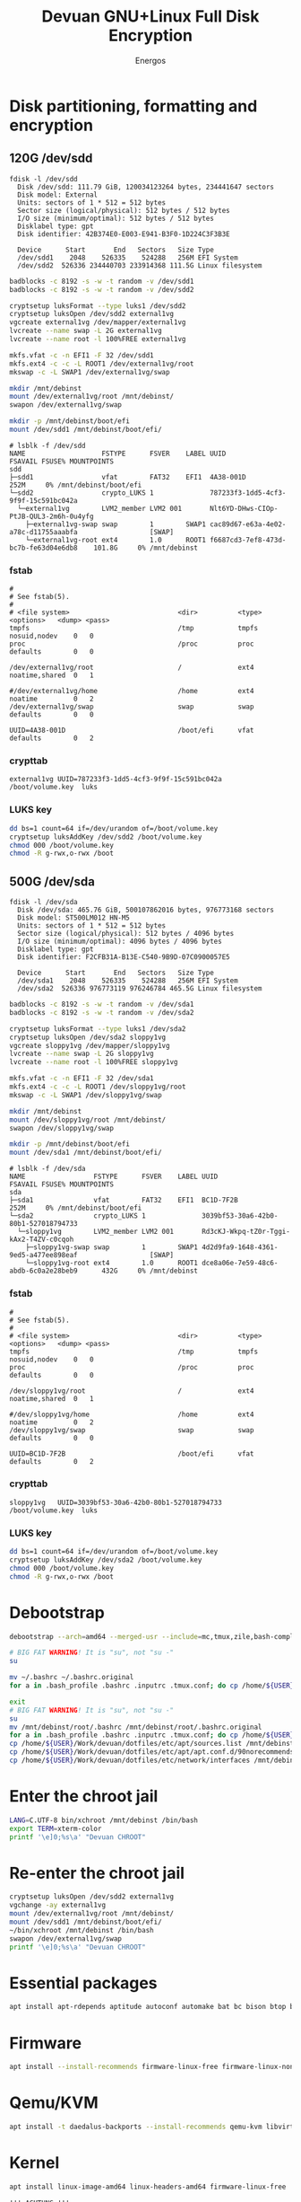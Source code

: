 #+TITLE: Devuan GNU+Linux Full Disk Encryption
#+SUBTITLE:
#+AUTHOR: Energos
#+OPTIONS: toc:nil num:nil html-postamble:nil
#+STARTUP: showall
#+LATEX_CLASS_OPTIONS: [a4paper]

* Disk partitioning, formatting and encryption
** 120G /dev/sdd
#+begin_example
fdisk -l /dev/sdd
  Disk /dev/sdd: 111.79 GiB, 120034123264 bytes, 234441647 sectors
  Disk model: External
  Units: sectors of 1 * 512 = 512 bytes
  Sector size (logical/physical): 512 bytes / 512 bytes
  I/O size (minimum/optimal): 512 bytes / 512 bytes
  Disklabel type: gpt
  Disk identifier: 42B374E0-E003-E941-B3F0-1D224C3F3B3E

  Device      Start       End   Sectors   Size Type
  /dev/sdd1    2048    526335    524288   256M EFI System
  /dev/sdd2  526336 234440703 233914368 111.5G Linux filesystem
#+end_example

#+begin_src bash :noeval
  badblocks -c 8192 -s -w -t random -v /dev/sdd1
  badblocks -c 8192 -s -w -t random -v /dev/sdd2

  cryptsetup luksFormat --type luks1 /dev/sdd2
  cryptsetup luksOpen /dev/sdd2 external1vg
  vgcreate external1vg /dev/mapper/external1vg
  lvcreate --name swap -L 2G external1vg
  lvcreate --name root -l 100%FREE external1vg

  mkfs.vfat -c -n EFI1 -F 32 /dev/sdd1
  mkfs.ext4 -c -c -L ROOT1 /dev/external1vg/root
  mkswap -c -L SWAP1 /dev/external1vg/swap

  mkdir /mnt/debinst
  mount /dev/external1vg/root /mnt/debinst/
  swapon /dev/external1vg/swap

  mkdir -p /mnt/debinst/boot/efi
  mount /dev/sdd1 /mnt/debinst/boot/efi/
#+end_src

#+begin_example
# lsblk -f /dev/sdd
NAME                   FSTYPE      FSVER    LABEL UUID                                   FSAVAIL FSUSE% MOUNTPOINTS
sdd
├─sdd1                 vfat        FAT32    EFI1  4A38-001D                                 252M     0% /mnt/debinst/boot/efi
└─sdd2                 crypto_LUKS 1              787233f3-1dd5-4cf3-9f9f-15c591bc042a
  └─external1vg        LVM2_member LVM2 001       Nlt6YD-DHws-CIOp-PtJB-QUL3-2m6h-0u4yfg
    ├─external1vg-swap swap        1        SWAP1 cac89d67-e63a-4e02-a78c-d11755aaabfa                  [SWAP]
    └─external1vg-root ext4        1.0      ROOT1 f6687cd3-7ef8-473d-bc7b-fe63d04e6db8    101.8G     0% /mnt/debinst
#+end_example

*** fstab
#+begin_example
#
# See fstab(5).
#
# <file system>                           <dir>          <type> <options>   <dump> <pass>
tmpfs                                     /tmp           tmpfs  nosuid,nodev    0   0
proc                                      /proc          proc   defaults        0   0

/dev/external1vg/root                     /              ext4   noatime,shared  0   1

#/dev/external1vg/home                    /home          ext4   noatime         0   2
/dev/external1vg/swap                     swap           swap   defaults        0   0

UUID=4A38-001D                            /boot/efi      vfat   defaults        0   2
#+end_example
*** crypttab
#+begin_example
external1vg UUID=787233f3-1dd5-4cf3-9f9f-15c591bc042a  /boot/volume.key  luks
#+end_example
*** LUKS key
#+begin_src bash
  dd bs=1 count=64 if=/dev/urandom of=/boot/volume.key
  cryptsetup luksAddKey /dev/sdd2 /boot/volume.key
  chmod 000 /boot/volume.key
  chmod -R g-rwx,o-rwx /boot
#+end_src

** 500G /dev/sda
#+begin_example
fdisk -l /dev/sda
  Disk /dev/sda: 465.76 GiB, 500107862016 bytes, 976773168 sectors
  Disk model: ST500LM012 HN-M5
  Units: sectors of 1 * 512 = 512 bytes
  Sector size (logical/physical): 512 bytes / 4096 bytes
  I/O size (minimum/optimal): 4096 bytes / 4096 bytes
  Disklabel type: gpt
  Disk identifier: F2CFB31A-B13E-C540-9B9D-07C0900057E5

  Device      Start       End   Sectors   Size Type
  /dev/sda1    2048    526335    524288   256M EFI System
  /dev/sda2  526336 976773119 976246784 465.5G Linux filesystem
#+end_example

#+begin_src bash :noeval
  badblocks -c 8192 -s -w -t random -v /dev/sda1
  badblocks -c 8192 -s -w -t random -v /dev/sda2

  cryptsetup luksFormat --type luks1 /dev/sda2
  cryptsetup luksOpen /dev/sda2 sloppy1vg
  vgcreate sloppy1vg /dev/mapper/sloppy1vg
  lvcreate --name swap -L 2G sloppy1vg
  lvcreate --name root -l 100%FREE sloppy1vg

  mkfs.vfat -c -n EFI1 -F 32 /dev/sda1
  mkfs.ext4 -c -c -L ROOT1 /dev/sloppy1vg/root
  mkswap -c -L SWAP1 /dev/sloppy1vg/swap

  mkdir /mnt/debinst
  mount /dev/sloppy1vg/root /mnt/debinst/
  swapon /dev/sloppy1vg/swap

  mkdir -p /mnt/debinst/boot/efi
  mount /dev/sda1 /mnt/debinst/boot/efi/
#+end_src

#+begin_example
# lsblk -f /dev/sda
NAME                 FSTYPE      FSVER    LABEL UUID                                   FSAVAIL FSUSE% MOUNTPOINTS
sda
├─sda1               vfat        FAT32    EFI1  BC1D-7F2B                                 252M     0% /mnt/debinst/boot/efi
└─sda2               crypto_LUKS 1              3039bf53-30a6-42b0-80b1-527018794733
  └─sloppy1vg        LVM2_member LVM2 001       Rd3cKJ-Wkpq-tZ0r-Tggi-kAx2-T4ZV-c0cqoh
    ├─sloppy1vg-swap swap        1        SWAP1 4d2d9fa9-1648-4361-9ed5-a477ee898eaf                  [SWAP]
    └─sloppy1vg-root ext4        1.0      ROOT1 dce8a06e-7e59-48c6-abdb-6c0a2e28beb9      432G     0% /mnt/debinst
#+end_example

*** fstab
#+begin_example
#
# See fstab(5).
#
# <file system>                           <dir>          <type> <options>   <dump> <pass>
tmpfs                                     /tmp           tmpfs  nosuid,nodev    0   0
proc                                      /proc          proc   defaults        0   0

/dev/sloppy1vg/root                       /              ext4   noatime,shared  0   1

#/dev/sloppy1vg/home                      /home          ext4   noatime         0   2
/dev/sloppy1vg/swap                       swap           swap   defaults        0   0

UUID=BC1D-7F2B                            /boot/efi      vfat   defaults        0   2
#+end_example
*** crypttab
#+begin_example
sloppy1vg   UUID=3039bf53-30a6-42b0-80b1-527018794733  /boot/volume.key  luks
#+end_example
*** LUKS key
#+begin_src bash
  dd bs=1 count=64 if=/dev/urandom of=/boot/volume.key
  cryptsetup luksAddKey /dev/sda2 /boot/volume.key
  chmod 000 /boot/volume.key
  chmod -R g-rwx,o-rwx /boot
#+end_src

* Debootstrap
#+begin_src bash :noeval
  debootstrap --arch=amd64 --merged-usr --include=mc,tmux,zile,bash-completion,net-tools,lvm2,cryptsetup,cryptsetup-initramfs,console-setup,fonts-terminus daedalus /mnt/debinst http://devuan.c3sl.ufpr.br/merged
#+end_src




#+begin_src bash :noeval
  # BIG FAT WARNING! It is "su", not "su -"
  su
#+end_src
#+begin_src bash :noeval
  mv ~/.bashrc ~/.bashrc.original
  for a in .bash_profile .bashrc .inputrc .tmux.conf; do cp /home/${USER}/Work/devuan/dotfiles/root/${a} ~/; done
#+end_src

#+begin_src bash :noeval
  exit
  # BIG FAT WARNING! It is "su", not "su -"
  su
  mv /mnt/debinst/root/.bashrc /mnt/debinst/root/.bashrc.original
  for a in .bash_profile .bashrc .inputrc .tmux.conf; do cp /home/${USER}/Work/devuan/dotfiles/root/${a} /mnt/debinst/root; done
  cp /home/${USER}/Work/devuan/dotfiles/etc/apt/sources.list /mnt/debinst/etc/apt
  cp /home/${USER}/Work/devuan/dotfiles/etc/apt/apt.conf.d/90norecommends /mnt/debinst/etc/apt/apt.conf.d
  cp /home/${USER}/Work/devuan/dotfiles/etc/network/interfaces /mnt/debinst/etc/network
#+end_src

* Enter the chroot jail
#+begin_src bash
  LANG=C.UTF-8 bin/xchroot /mnt/debinst /bin/bash
  export TERM=xterm-color
  printf '\e]0;%s\a' "Devuan CHROOT"
#+end_src

* Re-enter the chroot jail
#+begin_src bash :noeval
  cryptsetup luksOpen /dev/sdd2 external1vg
  vgchange -ay external1vg
  mount /dev/external1vg/root /mnt/debinst/
  mount /dev/sdd1 /mnt/debinst/boot/efi/
  ~/bin/xchroot /mnt/debinst /bin/bash
  swapon /dev/external1vg/swap
  printf '\e]0;%s\a' "Devuan CHROOT"
#+end_src

* Essential packages
#+begin_src bash :noeval
  apt install apt-rdepends aptitude autoconf automake bat bc bison btop build-essential chrony ckermit cmake curl daemon debootstrap deborphan dkms dosfstools eject evtest fakeroot file flex fonts-terminus fortune-mod fortunes fortunes-debian-hints fzf gawk gcc gdb git gpm htop inotify-tools linux-headers-amd64 locales lsb-release lsof man-db manpages manpages-dev mawk- mc mime-support ncal ncat neofetch nmap openssh-client openssh-server pciutils plocate psmisc qalc ripgrep rpm rsync rxvt-unicode silversearcher-ag tio tldr tmux traceroute unzip wget whois zile zstd
#+end_src

* Firmware
#+begin_src bash :noeval
  apt install --install-recommends firmware-linux-free firmware-linux-nonfree firmware-realtek firmware-atheros wireless-regdb rfkill
#+end_src

* Qemu/KVM
#+begin_src bash :noeval
  apt install -t daedalus-backports --install-recommends qemu-kvm libvirt-daemon-system virt-manager bridge-utils
#+end_src

* Kernel
#+begin_src bash :noeval
  apt install linux-image-amd64 linux-headers-amd64 firmware-linux-free
#+end_src

#+begin_example
!!! ACHTUNG !!!
cryptsetup: WARNING: target 'sloppy1vg' not found in /etc/crypttab
cryptsetup: WARNING: target 'external1vg' not found in /etc/crypttab
#+end_example


#+begin_example
sqlite3
libc-devtools
libc6-dev
libtool-bin


#+end_example

* Openbox with a KDE spice
#+begin_src bash :noeval
  apt install adwaita-icon-theme arandr barrier breeze-gtk-theme breeze-icon-theme ca-certificates catdoc dbus dbus-x11 dict dunst feh firefox-esr fonts-dejavu fonts-hack fonts-inconsolata fonts-liberation fonts-open-sans geany gkrellm gmrun gnome-themes-extra libpaper-utils librsvg2-common lxappearance mesa-utils mesa-vulkan-drivers glmark2-x11 obconf openbox parcellite picom qiv rofi rxvt-unicode suckless-tools tint2 va-driver-all vdpau-driver-all wmctrl x11-utils xbindkeys xcape xclip xdg-desktop-portal-gtk xdg-user-dirs xdg-utils xdotool xinit xorg xterm xtermcontrol
#+end_src

#+begin_src :noeval
  apt insrall xserver-xorg-video-intel xserver-xorg-video-radeon
  apt install xserver-xorg-video-qxl spice-vdagent
#+end_src

#+begin_src bash :noeval
  apt install breeze dolphin dolphin-plugins konqueror konq-plugins filelight kate kcolorchooser kde-cli-tools kde-spectacle kdegraphics-thumbnailers kio-extras kompare kpat kruler ktorrent libmtp-runtime okteta okular okular-extra-backends pkexec polkit-kde-agent-1 qt5ct
#+end_src

#+begin_src bash :noeval
  apt install --install-recommends imagemagick
#+end_src

* obmenu-generator
#+begin_src bash :noeval
  apt install perl libdata-dump-perl libgtk3-perl cpanminus
  cpanm Linux::DesktopFiles
#+end_src

* Connman
#+begin_src bash :noeval
  apt install connman-gtk connman connman-vpn wpasupplicant
#+end_src

* GRUB
#+begin_src bash
  apt install grub-efi --install-recommends
#+end_src

#+begin_src bash
  grub-install --removable --recheck --efi-directory=/boot/efi --boot-directory=/boot /dev/sdd
  update-grub
  update-initramfs -u
#+end_src

/etc/cryptsetup-initramfs/conf-hook
KEYFILE_PATTERN=/boot/volume.key

* Users
#+begin_src bash :noeval
  adduser energos
  usermod -a -G adm,dialout,lpadmin,lp,video energos
#+end_src

* EMACS
#+begin_src bash :noeval
  apt install -t daedalus-backports emacs emacs-common-non-dfsg
  apt install autoconf automake gcc libpng-dev libpoppler-dev libpoppler-glib-dev zlib1g-dev make pkg-config cmake libtool libvterm-dev djvulibre-bin
  apt install elpa-vertico elpa-marginalia elpa-orderless
#+end_src

* Audio
#+begin_src bash :noeval
  apt install --install-recommends -t daedalus-backports pipewire-audio rtkit-
  apt install --install-recommends pulseaudio-utils pulsemixer pamixer pavucontrol alsa-utils alsa-ucm-conf volumeicon-alsa
  apt purge pulseaudio rtkit
  apt install --install-recommends -t daedalus-backports mpv cmus
#+end_src

* Office
#+begin_src bash
  apt install -t daedalus-backports libreoffice-writer libreoffice-calc libreoffice-math libreoffice-gtk3 libreoffice-style-breeze hunspell-en-us hunspell-pt-br hunspell
#+end_src

* Enable tapping on trackpad
#+begin_example
# /etc/X11/xorg.conf.d/40-libinput.conf
Section "InputClass"
        Identifier "libinput touchpad catchall"
        MatchIsTouchpad "on"
        MatchDevicePath "/dev/input/event*"
        Driver "libinput"
        Option "Tapping" "on"
        Option "TappingDrag" "on"
        Option "TappingButtonMap" "lrm"
EndSection
#+end_example

* Install printer (Brother HL-1212W)
#+begin_src bash
  apt install cups cups-filters cups-ipp-utils cups-pk-helper printer-driver-brlaser system-config-printer ghostscript
  usermod -a -G lp,lpadmin lefty
#+end_src
As normal user:
#+begin_src bash
  system-config-printer
#+end_src
- Unlock
- Add
  + Network Printer
    - Find Network Printer
    - Host: printer ip <- Find
      + IPP Printer <- Forward
        - Brother (recommended) <- Forward
          + HL-1200 (recommended) <- Forward
    - Describe Printer <- Apply
